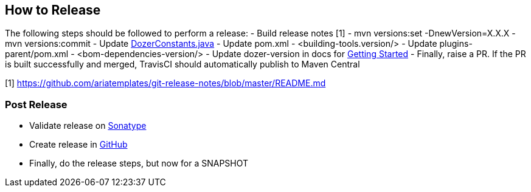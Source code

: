 == How to Release
The following steps should be followed to perform a release:
- Build release notes [1]
- mvn versions:set -DnewVersion=X.X.X
- mvn versions:commit
- Update link:core/src/main/java/org/dozer/util/DozerConstants.java[DozerConstants.java]
- Update pom.xml - <building-tools.version/>
- Update plugins-parent/pom.xml - <bom-dependencies-version/>
- Update dozer-version in docs for link:docs/asciidoc/documentation/gettingstarted.adoc[Getting Started]
- Finally, raise a PR. If the PR is built successfully and merged, TravisCI should automatically publish to Maven Central

[1] https://github.com/ariatemplates/git-release-notes/blob/master/README.md

=== Post Release
- Validate release on link:https://repo.maven.apache.org/maven2/com/github/dozermapper/dozer-core/[Sonatype]
- Create release in link:https://github.com/DozerMapper/dozer/releases[GitHub]
- Finally, do the release steps, but now for a SNAPSHOT
